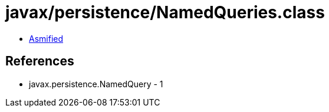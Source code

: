 = javax/persistence/NamedQueries.class

 - link:NamedQueries-asmified.java[Asmified]

== References

 - javax.persistence.NamedQuery - 1
